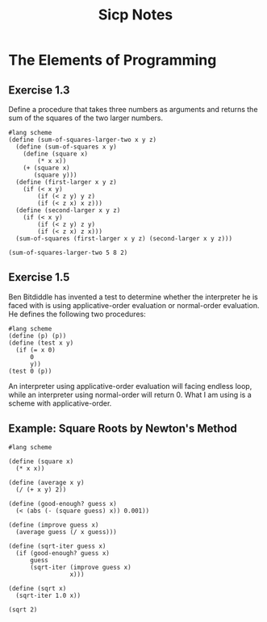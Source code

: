 #+TITLE: Sicp Notes

* The Elements of Programming
** Exercise 1.3
Define a procedure that takes three numbers as arguments and returns the sum of the squares of the two larger numbers.
#+begin_src racket
#lang scheme
(define (sum-of-squares-larger-two x y z)
  (define (sum-of-squares x y)
    (define (square x)
        (* x x))
    (+ (square x)
       (square y)))
  (define (first-larger x y z)
    (if (< x y)
        (if (< z y) y z)
        (if (< z x) x z)))
  (define (second-larger x y z)
    (if (< x y)
        (if (< z y) z y)
        (if (< z x) z x)))
  (sum-of-squares (first-larger x y z) (second-larger x y z)))

(sum-of-squares-larger-two 5 8 2)
#+end_src

#+RESULTS:
: 68
** Exercise 1.5
Ben Bitdiddle has invented a test to determine whether the interpreter he is faced with is using applicative-order evaluation or normal-order evaluation. He defines the following two procedures:
#+begin_src racket
#lang scheme
(define (p) (p))
(define (test x y)
  (if (= x 0)
      0
      y))
(test 0 (p))
#+end_src
An interpreter using applicative-order evaluation will facing endless loop, while an interpreter using normal-order will return 0. What I am using is a scheme with applicative-order.
** Example: Square Roots by Newton's Method
#+begin_src racket
#lang scheme

(define (square x)
  (* x x))

(define (average x y)
  (/ (+ x y) 2))

(define (good-enough? guess x)
  (< (abs (- (square guess) x)) 0.001))

(define (improve guess x)
  (average guess (/ x guess)))

(define (sqrt-iter guess x)
  (if (good-enough? guess x)
      guess
      (sqrt-iter (improve guess x)
                 x)))

(define (sqrt x)
  (sqrt-iter 1.0 x))

(sqrt 2)
#+end_src

#+RESULTS:
: 1.4142156862745097
